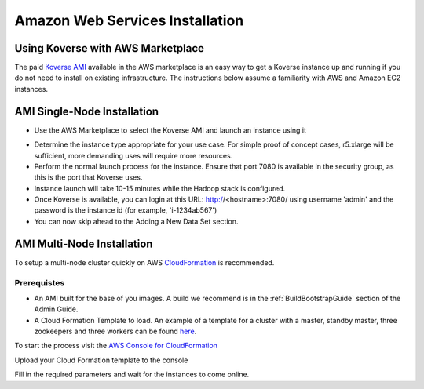 .. _awsInstallation:

Amazon Web Services Installation
================================

Using Koverse with AWS Marketplace
----------------------------------

The paid `Koverse AMI <https://aws.amazon.com/marketplace/pp/B01N74UCB4?ref_=srh_res_product_title>`_ available in the AWS marketplace is an easy way to get a Koverse instance
up and running if you do not need to install on existing infrastructure.  The instructions
below assume a familiarity with AWS and Amazon EC2 instances.

AMI Single-Node Installation
-----------------------------

* Use the AWS Marketplace to select the Koverse AMI and launch an instance using it

.. image:: /_static/AWSInstall/image1.png

* Determine the instance type appropriate for your use case.  For simple proof of concept cases, r5.xlarge will be sufficient, more demanding uses will require more resources.
* Perform the normal launch process for the instance.  Ensure that port 7080 is available in the security group, as this is the port that Koverse uses.
* Instance launch will take 10-15 minutes while the Hadoop stack is configured.
* Once Koverse is available, you can login at this URL: http://<hostname>:7080/ using username 'admin' and the password is the instance id (for example, 'i-1234ab567')
* You can now skip ahead to the Adding a New Data Set section.


AMI Multi-Node Installation
-----------------------------
To setup a multi-node cluster quickly on AWS `CloudFormation <https://docs.aws.amazon.com/codedeploy/latest/userguide/instances-ec2-create-cloudformation-template.html>`_ is recommended.

Prerequistes
^^^^^^^^^^^^^
* An AMI built for the base of you images. A build we recommend is in the :ref:`BuildBootstrapGuide` section of the Admin Guide.
* A Cloud Formation Template to load. An example of a template for a cluster with a master, standby master, three zookeepers and three workers can be found `here <https://koverse-bdaas.s3.amazonaws.com/hdp3-ami/cloudformation.template>`_.

To start the process visit the `AWS Console for CloudFormation <https://console.aws.amazon.com/cloudformation/home?region=us-east-1#/stacks/create/template>`_

Upload your Cloud Formation template to the console

.. image:: /_static/AWSInstall/image2.png

Fill in the required parameters and wait for the instances to come online.
